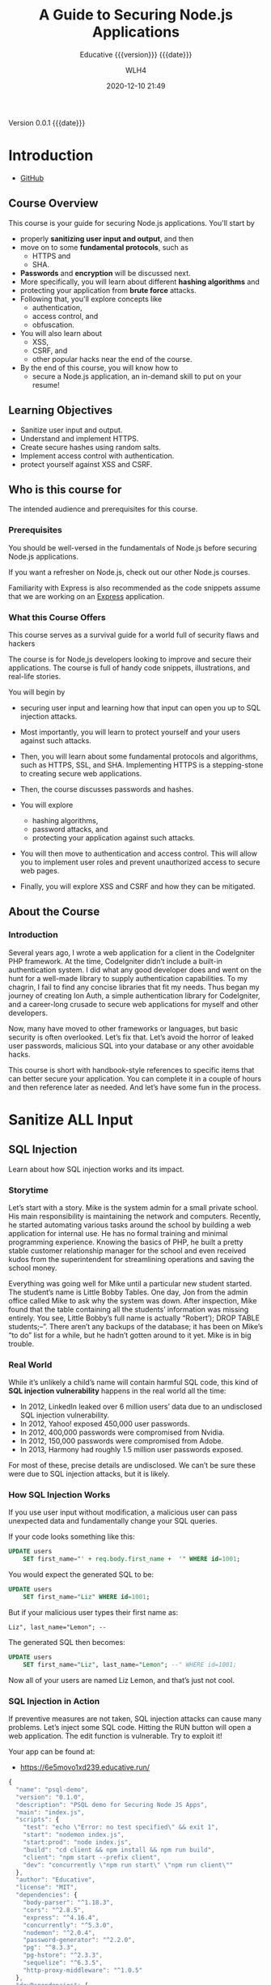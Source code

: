 # -*- mode:org; -*-

#+title:A Guide to Securing Node.js Applications
#+subtitle:Educative {{{version}}} {{{date}}}
#+author:WLH4
#+date:2020-12-10 21:49
#+macro:version Version 0.0.1
#+macro:upload-date (eval (current-time-string))
#+bucket:pinecone-forest.com

{{{version}}} {{{date}}}

#+texinfo:@insertcopying


* Introduction
:PROPERTIES:
:unnumbered: t
:created_by: Ben Edmunds
:level:    intermediate
:lessons:  36
:quizzes:  7
:playgrounds: 20
:code_snippets: 53
:illustrations: 39
:END:
- [[https://github.com/benedmunds/Building-Secure-Node-Apps-Examples][GitHub]]

** Course Overview
This course  is your guide for  securing Node.js applications. You'll  start by
- properly *sanitizing user input and output*, and then
- move on to some *fundamental protocols*, such  as
  - HTTPS and
  - SHA.
- *Passwords* and *encryption* will  be discussed next.
- More specifically, you will learn about different *hashing algorithms* and
- protecting your application from *brute force* attacks.
- Following that,  you'll explore  concepts like
  - authentication,
  - access control, and
  - obfuscation.
- You  will also learn about
  - XSS,
  - CSRF,  and
  - other popular hacks near the end of the course.
- By the end of  this course, you will know how to
  - secure a Node.js application, an in-demand skill to put on your resume!

** Learning Objectives
- Sanitize user input and output.
- Understand and implement HTTPS.
- Create secure hashes using random salts.
- Implement access control with authentication.
- protect yourself against XSS and CSRF.

** Who is this course for
The intended audience and prerequisites for this course.

*** Prerequisites
You  should be  well-versed  in  the fundamentals  of  Node.js before  securing
Node.js applications.

If  you want  a refresher  on  Node.js, check  out our  other Node.js  courses.

Familiarity with Express  is also recommended as the code  snippets assume that
we are working on an [[https://expressjs.com][Express]] application.

*** What this Course Offers
This course serves as  a survival guide for a world full  of security flaws and
hackers

The  course is  for  Node,js developers  looking to  improve  and secure  their
applications. The  course is  full of handy  code snippets,  illustrations, and
real-life stories.

You will begin by
- securing  user input  and learning  how that  input can  open you  up to  SQL
  injection attacks.
- Most importantly, you  will learn to protect yourself and  your users against
  such attacks.
- Then, you will learn about some fundamental protocols and algorithms, such as
  HTTPS,  SSL, and  SHA. Implementing  HTTPS  is a  stepping-stone to  creating
  secure web applications.

- Then,  the course  discusses passwords  and  hashes.

- You  will explore
  - hashing algorithms,
  - password attacks,  and
  - protecting your  application against  such attacks.
- You will then move to authentication  and access control. This will allow you
  to implement user roles and prevent unauthorized access to secure web pages.
- Finally, you will explore XSS and CSRF and how they can be mitigated.

** About the Course
*** Introduction
Several years ago,  I wrote a web  application for a client  in the CodeIgniter
PHP   framework.  At   the  time,   CodeIgniter  didn’t   include  a   built-in
authentication system. I did what any good  developer does and went on the hunt
for a well-made library to supply authentication capabilities. To my chagrin, I
fail to find any concise libraries that  fit my needs. Thus began my journey of
creating  Ion Auth,  a simple  authentication  library for  CodeIgniter, and  a
career-long crusade to secure web applications for myself and other developers.

Now, many  have moved to other  frameworks or languages, but  basic security is
often  overlooked. Let’s  fix  that.  Let’s avoid  the  horror  of leaked  user
passwords, malicious SQL into your database or any other avoidable hacks.

This course is short with handbook-style  references to specific items that can
better secure your  application. You can complete  it in a couple  of hours and
then reference later as needed. And let’s have some fun in the process.

* Sanitize ALL Input

** SQL Injection
Learn about how SQL injection works and its impact.

*** Storytime
Let’s start with a story. Mike is  the system admin for a small private school.
His main responsibility is maintaining  the network and computers. Recently, he
started  automating  various  tasks  around   the  school  by  building  a  web
application for internal use. He has no formal training and minimal programming
experience.  Knowing the  basics  of PHP,  he built  a  pretty stable  customer
relationship  manager  for  the  school   and  even  received  kudos  from  the
superintendent for streamlining operations and saving the school money.

Everything was going well for Mike  until a particular new student started. The
student’s  name is  Little Bobby  Tables. One  day, Jon  from the  admin office
called Mike to ask  why the system was down. After  inspection, Mike found that
the table  containing all the  students’ information was missing  entirely. You
see, Little  Bobby’s full name  is actually “Robert’); DROP  TABLE students;–”.
There aren’t any  backups of the database;  it has been on Mike’s  “to do” list
for a while, but he hadn’t gotten around to it yet. Mike is in big trouble.

*** Real World

#+cindex:SQL injection vulnerability
While it’s unlikely a child’s name will  contain harmful SQL code, this kind of
*SQL injection vulnerability* happens in the real world all the time:

- In 2012, LinkedIn leaked over 6 million users’ data due to an undisclosed SQL
  injection vulnerability.
- In 2012, Yahoo! exposed 450,000 user passwords.
- In 2012, 400,000 passwords were compromised from Nvidia.
- In 2012, 150,000 passwords were compromised from Adobe.
- In 2013, Harmony had roughly 1.5 million user passwords exposed.

For most of these, precise details are undisclosed. We can’t be sure these were
due to SQL injection attacks, but it is likely.

*** How SQL Injection Works
If  you  use  user  input  without modification,  a  malicious  user  can  pass
unexpected data and fundamentally change your SQL queries.

If your code looks something like this:

#+begin_src sql
  UPDATE users
      SET first_name="' + req.body.first_name +  '" WHERE id=1001;
#+end_src

You would expect the generated SQL to be:

#+begin_src sql
  UPDATE users 
      SET first_name="Liz" WHERE id=1001;
#+end_src

But if your malicious user types their first name as:

: Liz", last_name="Lemon"; --

The generated SQL then becomes:

#+begin_src sql
  UPDATE users
      SET first_name="Liz", last_name="Lemon"; --" WHERE id=1001;
#+end_src

Now all of your users are named Liz Lemon, and that’s just not cool.

*** SQL Injection in Action
If preventive  measures are  not taken,  SQL injection  attacks can  cause many
problems. Let’s inject  some SQL code. Hitting  the RUN button will  open a web
application. The edit function is vulnerable. Try to exploit it!

Your app can be found at:
- https://6e5movo1xd239.educative.run/

#+name:sql-injection-package.json
#+begin_src js
  {
    "name": "psql-demo",
    "version": "0.1.0",
    "description": "PSQL demo for Securing Node JS Apps",
    "main": "index.js",
    "scripts": {
      "test": "echo \"Error: no test specified\" && exit 1",
      "start": "nodemon index.js",
      "start:prod": "node index.js",
      "build": "cd client && npm install && npm run build",
      "client": "npm start --prefix client",
      "dev": "concurrently \"npm run start\" \"npm run client\""
    },
    "author": "Educative",
    "license": "MIT",
    "dependencies": {
      "body-parser": "^1.18.3",
      "cors": "^2.8.5",
      "express": "^4.16.4",
      "concurrently": "^5.3.0",
      "nodemon": "^2.0.4",
      "password-generator": "^2.2.0",
      "pg": "^8.3.3",
      "pg-hstore": "^2.3.3",
      "sequelize": "^6.3.5",
      "http-proxy-middleware": "^1.0.5"
    },
    "devDependencies": {
      "prettier": "^1.18.2"
    }
  }
#+end_src

#+name:sql-injection-index.js
#+begin_src js
  const express = require("express");
  const bodyParser = require("body-parser");
  const cors = require("cors");

  const app = express();

  const routeStudents = require("./src/routes/students");

  app.use(bodyParser.urlencoded({ extended: false }));
  app.use(bodyParser.json());
  app.use(cors());

  app.get("/", (req, res) => {
    res.send("Backend for queries app is working!");
  });

  app.use("/api/students", routeStudents, (req, res) => res.sendStatus(401));

  const port = 3000;
  app.listen(port);

  console.log(`listening on ${port}`);

#+end_src

**** client

#+name:sql-injection-client-package.json
#+begin_src js
  {
    "name": "psql-demo",
    "version": "0.1.0",
    "private": true,
    "dependencies": {
      "@material-ui/core": "^4.11.0",
      "@material-ui/icons": "^4.9.1",
      "material-table": "^1.69.1",
      "react": "^16.7.0",
      "react-dom": "^16.7.0",
      "react-scripts": "2.1.2"
    },
    "scripts": {
      "start": "PORT=15000 react-scripts start",
      "build": "react-scripts build",
      "test": "react-scripts test",
      "eject": "react-scripts eject"
    },
    "eslintConfig": {
      "extends": "react-app"
    },
    "browserslist": [
      ">0.2%",
      "not dead",
      "not ie <= 11",
      "not op_mini all"
    ]
  }
#+end_src

***** public
- favicon,ico

#+name:sql-injection-client-public-index.html
#+begin_src html
  <!DOCTYPE html>
  <html lang="en">
    <head>
      <meta charset="utf-8" />
      <link rel="shortcut icon" href="%PUBLIC_URL%/favicon.ico" />
      <meta
	name="viewport"
	content="width=device-width, initial-scale=1, shrink-to-fit=no"
      />
      <meta name="theme-color" content="#000000" />
      <!--
	manifest.json provides metadata used when your web app is added to the
	homescreen on Android. See https://developers.google.com/web/fundamentals/web-app-manifest/
      -->
      <link rel="manifest" href="%PUBLIC_URL%/manifest.json" />
      <!--
	Notice the use of %PUBLIC_URL% in the tags above.
	It will be replaced with the URL of the `public` folder during the build.
	Only files inside the `public` folder can be referenced from the HTML.

	Unlike "/favicon.ico" or "favicon.ico", "%PUBLIC_URL%/favicon.ico" will
	work correctly both with client-side routing and a non-root public URL.
	Learn how to configure a non-root public URL by running `npm run build`.
      -->
      <title>simple-mern</title>
    </head>
    <body>
      <noscript>You need to enable JavaScript to run this app.</noscript>
      <div id="root"></div>
      <!--
	This HTML file is a template.
	If you open it directly in the browser, you will see an empty page.

	You can add webfonts, meta tags, or analytics to this file.
	The build step will place the bundled scripts into the <body> tag.

	To begin the development, run `npm start` or `yarn start`.
	To create a production bundle, use `npm run build` or `yarn build`.
      -->
    </body>
  </html>
#+end_src

#+name:sql-injection-client-public-manifest.json
#+begin_src js
  {
    "short_name": "simple-mern",
    "name": "simple-mern",
    "icons": [
      {
	"src": "favicon.ico",
	"sizes": "64x64 32x32 24x24 16x16",
	"type": "image/x-icon"
      }
    ],
    "start_url": ".",
    "display": "standalone",
    "theme_color": "#000000",
    "background_color": "#ffffff"
  }
#+end_src

***** src

#+name:sql-injection-client-App.css
#+begin_src css
  .App {
    max-width: 600px;
    margin: auto;
    margin-top: 2em;
    padding: 1em;
    background: white;
    border: 1px solid #ddd;
    border-radius: 8px;
    box-shadow: 0 4px 8px 0px rgba(0, 0, 0, 0.1);
  }

  h1 {
    font-weight: normal;
    margin: 0;
    padding-bottom: 8px;
  }

  .tasks {
    list-style: none;
    padding: 0;
  }

  .done {
    text-decoration: line-through;
    opacity: 0.5;
  }

  label {
    vertical-align: top;
  }

  .delete-button {
    padding-top: 4px;
    margin-left: 8px;
    cursor: pointer;
    opacity: 0.3;
    visibility: hidden;
  }

  li:hover .delete-button {
    visibility: visible;
  }

  .delete-button:hover {
    opacity: 0.6;
  }

  table {
    font-family: arial, sans-serif;
    border-collapse: collapse;
    width: 100%;
    padding: 8px;
  }

  td,
  th {
    border: 1px solid #dddddd;
    text-align: center;
    padding: 8px;
  }

  tr:nth-child(even) {
    background-color: #dddddd;
  }
#+end_src

#+name:sql-injectin-client-App.js
#+begin_src js
  import React, { Component } from "react";
  import { TextField } from "@material-ui/core";
  import Button from "@material-ui/core/Button";
  import "./App.css";

  import StudentList from "./components/StudentList";

  class App extends Component {
    state = {
      new_first_name: "",
      new_last_name: "",
      new_id: "",
    };

    handleChange = (event) => {
      this.setState({ [event.target.name]: event.target.value });
    };

    clickAddStudent = (event) => {
      event.preventDefault();

      const first_name = this.state.new_first_name;
      const last_name = this.state.new_last_name;
      const id = this.state.new_id;
      const url = window.location.href.slice(0, -1);

      fetch(url + ":3000/api/students/add", {
	method: "post",
	headers: { "Content-Type": "application/json" },
	body: JSON.stringify({ first_name, last_name, id }),
      }).then(() => {
	this.setState({ newStudentTitle: "" });
	this.refs.studentList.getStudents();
      });
    };

    render() {
      return (
	<React.Fragment>
	  <div className="App">
	    <StudentList ref="studentList" />
	    <form onSubmit={this.clickAddStudent}>
	      <TextField
		variant="outlined"
		margin="normal"
		required
		fullWidth
		id="new_first_name"
		label="First Name"
		name="new_first_name"
		autoComplete="first_name"
		autoFocus
		onChange={this.handleChange}
	      />
	      <TextField
		variant="outlined"
		margin="normal"
		required
		fullWidth
		id="new_last_name"
		label="Last Name"
		name="new_last_name"
		autoComplete="last_name"
		onChange={this.handleChange}
	      />
	      <TextField
		variant="outlined"
		margin="normal"
		required
		fullWidth
		id="new_id"
		label="ID"
		name="new_id"
		autoComplete="id"
		onChange={this.handleChange}
	      />
	      <Button type="submit" fullWidth variant="contained" color="primary">
		Add
	      </Button>
	    </form>
	  </div>
	</React.Fragment>
      );
    }
  }

  export default App;
#+end_src

#+name:sql-injection-client-index.css
#+begin_src css
  body {
    margin: 0;
    padding: 0;
    font-family: -apple-system, BlinkMacSystemFont, "Segoe UI", "Roboto", "Oxygen",
      "Ubuntu", "Cantarell", "Fira Sans", "Droid Sans", "Helvetica Neue",
      sans-serif;
    -webkit-font-smoothing: antialiased;
    -moz-osx-font-smoothing: grayscale;
    font-size: 16px;
  }

  code {
    font-family: source-code-pro, Menlo, Monaco, Consolas, "Courier New",
      monospace;
  }
#+end_src

#+name:sql-injection-client-index.js
#+begin_src js
  import React from 'react';
  import ReactDOM from 'react-dom';
  import './index.css';
  import App from './App';

  ReactDOM.render(<App />, document.getElementById('root'));
#+end_src

****** components

#+name:sql-injection-client-components-StudentList.js
#+begin_src js
  import React, { Component, forwardRef } from "react";
  import { Container } from "@material-ui/core/";
  import MaterialTable from "material-table";
  import {
    AddBox,
    ArrowUpward,
    Check,
    ChevronLeft,
    ChevronRight,
    Clear,
    DeleteOutline,
    Edit,
    FilterList,
    FirstPage,
    LastPage,
    Print,
    Remove,
    SaveAlt,
    Search,
    ViewColumn,
  } from "@material-ui/icons/";

  export default class StudentList extends Component {
    state = {
      columns: [
	{ title: "First Name", field: "first_name" },
	{ title: "Last Name", field: "last_name" },
	{ title: "ID", field: "id", type: "numeric" },
      ],
      data: [],
      loaded: false,
    };

    componentDidMount() {
      this.getStudents();
    }

    getStudents = () => {
      const url = window.location.href.slice(0, -1);
      fetch(url + ":3000/api/students")
	.then((res) => res.json())
	.then((students) => {
	  if (students.name === "SequelizeDatabaseError") {
	    console.log("Empty!");
	  } else {
	    this.setState({
	      data: [...students],
	    });
	  }
	});
    };

    clickUpdateStudent = (old, student) => {
      const url = window.location.href.slice(0, -1);
      var { first_name, last_name, id } = student;
      fetch(url + `:3000/api/students/update/${old.id}`, {
	method: "post",
	headers: { "Content-Type": "application/json" },
	body: JSON.stringify({ first_name, last_name, id }),
      }).then((res) => res.json());
    };

    clickDeleteStudent = (studentId) => {
      const url = window.location.href.slice(0, -1);
      fetch(url + `:3000/api/students/delete/${studentId}`, {
	method: "delete",
      })
	.then((res) => res.json())
	.catch((err) => console.log(err));
    };

    render() {
      const tableIcons = {
	Add: forwardRef((props, ref) => <AddBox {...props} ref={ref} />),
	Check: forwardRef((props, ref) => <Check {...props} ref={ref} />),
	Clear: forwardRef((props, ref) => <Clear {...props} ref={ref} />),
	Delete: forwardRef((props, ref) => (
	  <DeleteOutline {...props} ref={ref} />
	)),
	Edit: forwardRef((props, ref) => <Edit {...props} ref={ref} />),
	Export: forwardRef((props, ref) => <SaveAlt {...props} ref={ref} />),
	Filter: forwardRef((props, ref) => <FilterList {...props} ref={ref} />),
	FirstPage: forwardRef((props, ref) => <FirstPage {...props} ref={ref} />),
	LastPage: forwardRef((props, ref) => <LastPage {...props} ref={ref} />),
	NextPage: forwardRef((props, ref) => (
	  <ChevronRight {...props} ref={ref} />
	)),
	PreviousPage: forwardRef((props, ref) => (
	  <ChevronLeft {...props} ref={ref} />
	)),
	Print: forwardRef((props, ref) => <Print {...props} ref={ref} />),
	ResetSearch: forwardRef((props, ref) => <Clear {...props} ref={ref} />),
	Search: forwardRef((props, ref) => <Search {...props} ref={ref} />),
	SortArrow: forwardRef((props, ref) => (
	  <ArrowUpward {...props} ref={ref} />
	)),
	ThirdStateCheck: forwardRef((props, ref) => (
	  <Remove {...props} ref={ref} />
	)),
	ViewColumn: forwardRef((props, ref) => (
	  <ViewColumn {...props} ref={ref} />
	)),
      };
      return (
	<Container maxWidth="xl" disableGutters={true}>
	  <React.Fragment>
	    <MaterialTable
	      title="Records table"
	      columns={this.state.columns}
	      data={this.state.data}
	      editable={{
		onRowUpdate: (newData, oldData) =>
		  new Promise((resolve, reject) => {
		    setTimeout(() => {
		      let data = [...this.state.data];
		      const index = data.indexOf(oldData);
		      data[index] = newData;
		      this.clickUpdateStudent(oldData, newData);
		      this.setState({
			data: data,
		      });
		      resolve();
		    }, 1000);
		  }),
		onRowDelete: (oldData) =>
		  new Promise((resolve, reject) => {
		    setTimeout(() => {
		      {
			let data = this.state.data;
			const index = data.indexOf(oldData);
			const del_id = data[index].id;
			this.clickDeleteStudent(del_id);
			this.setState({
			  data: data.filter((student) => student.id !== del_id),
			});
			this.getStudents();
		      }
		      resolve();
		    }, 1000);
		  }),
	      }}
	      icons={tableIcons}
	      options={{
		rowStyle: {
		  backgroundColor: "#FFFFFF",
		},
		headerStyle: {
		  backgroundColor: "#EEE",
		  fontWeight: "bold",
		  fontSize: 16,
		},
	      }}
	    />
	  </React.Fragment>
	</Container>
      );
    }
  }
#+end_src

**** src

#+name:sql-injection-src-db.js
#+begin_src js
  const Sequelize = require("sequelize");

  const sequelize = new Sequelize(
    "postgres://docker:docker@127.0.0.1:5432/postgres"
  );

  sequelize
    .authenticate()
    .then(() => {
      console.log("Connection has been established successfully.");
    })
    .catch((err) => {
      console.error("Unable to connect to the database:", err);
    });

  module.exports = sequelize;
#+end_src

***** models

#+name:sql-injection-src-models-student.js
#+begin_src js
  const sequelize = require("../db");
  const Sequelize = require("sequelize");

  const Student = sequelize.define(
    "student",
    {
      first_name: {
	type: Sequelize.STRING,
	allowNull: false,
      },
      last_name: {
	type: Sequelize.STRING,
	allowNull: false,
      },
      id: {
	type: Sequelize.INTEGER,
	allowNull: false,
	primaryKey: true,
      },
    },
    {
      timestamps: false,
    }
  );

  module.exports = Student;
#+end_src

***** routes

#+name:sql-injection-src-routes-students.js
#+begin_src js
  const express = require("express");
  const Student = require("../models/student");
  const router = express.Router();
  var pg = require("pg");

  const client = new pg.Client({
    user: "docker",
    database: "postgres",
    password: "docker",
    port: 5432,
  });
  client.connect();

  router.get("/", async (req, res) => {
    try {
      const users = await Student.findAll({});
      res.json(users);
    } catch (error) {
      res.status(500).json(error);
    }
  });

  router.post("/add", (req, res) => {
    var whitelist = ["first_name", "last_name", "id"];
    var data = {};

    for (var property in req.body) {
      if (
	req.body.hasOwnProperty(property) &&
	whitelist.indexOf(property) !== -1
      ) {
	data[property] = req.body[property];
      }
    }
    const newStudent = new Student(data);

    newStudent
      .save()
      .then((student) => res.json(student))
      .catch((err) => res.status(500).json(err));
  });

  router.delete("/delete/:id", async (req, res) => {
    const idToDel = req.params.id;
    console.log(req.params.id);
    try {
      const success = await Student.destroy({ where: { id: idToDel } });
    } catch {
      (err) => res.json(500, err);
    }
    const users = await Student.findAll({});
    res.json(users);
  });

  router.post("/update/:id", (req, res) => {
    console.log(
      "UPDATE students SET first_name= '" +
	req.body.first_name +
	"', last_name='" +
	req.body.last_name +
	"', id='" +
	req.body.id +
	"' WHERE id='" +
	req.params.id +
	"';"
    );
    client.query(
      "UPDATE students SET first_name= '" +
	req.body.first_name +
	"', last_name='" +
	req.body.last_name +
	"', id='" +
	req.body.id +
	"' WHERE id='" +
	req.params.id +
	"';",
      (err, result) => {
	console.log("Updated");
	if (err) {
	  console.log(err);
	}
      }
    );
  });

  module.exports = router;
#+end_src

* HTTPS

* Password Encryption and Storage

* Authentication--Access Control--Safe File Handling

* Safe Defaults--Cross-Site Scripting

* Build Tools
:PROPERTIES:
:appendix: t
:custom_id: build-tools
:END:
** Makefile					:dependencies:env_vars:perl:
:PROPERTIES:
:appendix: t
:dependency1: make
:dependency2.0: AWS User account at https://aws.amazon.com
:dependency2.1: AWS cli v2 in PATH https://docs.aws.amazon.com/cli/index.html
:dependency2.2: See how to Install AWS CLI v2 at https://docs.aws.amazon.com/cli/latest/userguide/install-cliv2-mac.html
:dependency2.3: aws credentials: access token and secret access token stored in ~/.aws/credentials
:dependency2.4: AWS S3 buckets set up for serving a static web page
:dependency3: GitHub Account with personal access token stored in GITHUB_TOKEN
:dependency4: texinfo @6.7._
:dependency5: Emacs, Org-mode, Babel language 'shell' enabled
:env_var1: SYNC_ORG_TEMPLATE: holds the full path to this Template.org file
:env_var2: GITHUB_TOKEN: holds the GitHub personal access token
:env_var3: EDITOR: must hold a reference to a working emacsclient server
:env_var4: COLORS
:END:

#+pindex:Makefile
#+name:Makefile
#+header: :tangle Makefile
#+begin_src makefile

  ###############################################################################
  ### USER-DEPENDENT VARIABLES
  ### USE ENVIRONMENT VARIABLES WHENEVER POSSIBLE

  # NOTE: All environment variables need to be exported PRIOR to starting the
  # Emacs server as EDITOR in your shell startup files; otherwise, they will not
  # be available to Emacs.
  # When I moved from using Bash to Zsh, I inadvertently changed the order of
  # import, and started the Emacs server before importing, and caused a horrible
  # bug which caused the program to work on one computer but fail on another.

  # The absolute path to this Template file
  TEMPLATE := $(SYNC_ORG_TEMPLATE)


  ### TOOLS & RESOURCES
  # tools is a directory holding tangled scripts, such as cmprpl
  # resources is a directory holding static resources for the project
  # images is a directory holding jpg and png image files
  RESOURCES := resources
  TOOLS	    := $(RESOURCES)/tools
  IMAGES    := $(RESOURCES)/images
  CMPRPL    := $(TOOLS)/cmprpl

  # Use emacsclient as $EDITOR; make sure it is set in a shell startup file and
  # the server has been started.
  EMACS	  := $(EMACS)
  EDITOR  := $(EDITOR)

  # User’s personal GitHub token for authentication to GitHub
  # DO NOT HARD-CODE THIS VALUE
  GITHUB_TOKEN := $(GITHUB_TOKEN)

  # The AWS Command Line Interface (AWS CLI) is an open source tool
  # that enables you to interact with AWS services using commands in
  # your command-line shell.  It must be present on your system.  Run the 'make'
  # command 'install-aws-cli' to install it if you do not have it.  Be sure to
  # run 'aws configure' after installing it.  This will place your AWS
  # credentials into ~/.aws/credentials.
  AWS := aws
  S3  := $(AWS) s3
  CFD := $(AWS) cloudfront

  ### END OF USER-DEPENDENT VARIABLES
  ###############################################################################
  ### MAKE-GENERATED VARIABLES

  ### PROJ AND ORG
  # ORG is the name of this Org file with extension .org
  # PROJ is the project name---the Org file name without extension.

  ### NOTE: there can be only one Org file in the project directory;
  # so far this has not been a problem, but it might be.

  PWD  := $(shell pwd)
  ORG  := $(shell ls *.org)
  PROJ := $(basename $(ORG))

  ### NOTE: S is needed only for the Template file because of the way it is nested
  # one level deep in the Templates GitHub repo, which uses the plural form
  # of Templates, whereas this file uses the singular form, Template.  So when
  # the homepage link is updated, the curl command must be told to use the plural
  # form.	 This is obviously a hack only for my own use and can be removed once
  # I clean up this anomaly.

  ifeq ($(PROJ),$(basename $(notdir $(TEMPLATE))))
  S := s
  endif

  # The AWS S3 bucket to use to store the html source file; it is found at the
  # key #+bucket towards the beginning of the file and should include the appropriate
  # suffix (.com, .net, .org, etc)
  BUCKET       := $(shell $(EDITOR) --eval \
		 '(with-current-buffer (find-file-noselect "$(ORG)") \
		    (save-excursion \
		      (goto-char (point-min)) \
		      (re-search-forward "^\#[+]bucket:\\(.*\\)$$" nil t) \
		      (match-string-no-properties 1)))')
  S3_BUCKET    := s3://$(BUCKET)

  # Buckets set up to serve static web sites from S3 can use either http
  # or https protocols; some  http protocols will automatically redirect
  # to https;  however, some only use  http. I would like  to accomodate
  # both, and  so this code  finds the url's  that are in  my Cloudfront
  # account, which presumably will serve https.  If the url is not here,
  # then this must be set up to serve http instead.
  HTTP_S := $(shell $(CFD) list-distributions | perl -MJSON::PP -e \
	  '$$/=""; \
	   my @urls = (); \
	   my $$json=JSON::PP->new->decode(<STDIN>); \
	   for my $$item ( @{$$json->{"DistributionList"}{"Items"}} ) { \
		  push @urls, @{$$item->{"Aliases"}{"Items"}}; \
	   } \
	  my $$found = grep { /'$(BUCKET)'/ } @urls; \
	  print "http", ($$found ? "s" : "");')

  HTTPS_BUCKET := https://$(BUCKET)

  ### DIR, SRC
  # DIR is the .info name found at '#+texinfo_filename:<DIR>.info' (at
  # the bottom of this file in the export configuration settings)
  # without its extension, used as the INFO filename and the name of the
  # HTML export directory; this code uses the lowercased PROJ name if
  # there is no '#+texinfo_filename'.
  # SRC is HTML directory based upon the DIR name

  #DIR := $(shell $(EDITOR) --eval \
  #	'(with-current-buffer (find-file-noselect "$(ORG)") \
  #		(save-excursion \
  #		(goto-char (point-min)) \
  #		(re-search-forward "^\#[+]\\(?:texinfo_filename\\|TEXINFO_FILENAME\\):\\(.*\\).info$$" nil t) \
  #		(match-string-no-properties 1)))')

  DIR := $(shell sed -E -n "/^\#\+texinfo_filename/s/^.*:(.*)\.info$$/\1/p" $(ORG))
  ifeq ($(DIR),$(EMPTY))
	  DIR := $(shell echo $(PROJ) | tr "[:upper:]" "[:lower:]")
  endif

  SRC := $(DIR)/

  ### VERS: v1.2.34/
  # VERS is the version number of this Org document.
  # When sync is run after the version number has been updated, then VERS
  # picks up the newly-changed value.  VERS used to be staticly imbedded
  # when the Makefile was tangled, but it needs to be dynamic for
  # development.

  # QUERY: should this number be formatted like this, or should it be just the numbers?
  # The reason it includes them is the S3PROJ obtains the name from the S3 bucket, and
  # it includes them.  But it only includes them because I have made it so.  Not a good
  # reason just by itself.  The ending slash is not actually a part of the version, but
  # comes from the way the 'aws2 ls' command returns its values.	So VERS should probably
  # not include the trailing slash, although it doesn’t hurt anything.

  VERS := v$(shell $(EDITOR) --eval \
	  '(with-current-buffer (find-file-noselect "$(ORG)") \
		  (save-excursion \
		    (goto-char (point-min)) \
		    (re-search-forward "^\#[+]\\(?:macro\\|MACRO\\):version Version \\(\\(?:[[:digit:]]+[.]?\\)\\{3\\}\\)") \
		    (match-string-no-properties 1)))')/

  ### AWS
  # PROJ_LIST contains the list of projects currently uploaded to
  # the S3 bucket; each item contains the name of the project and its
  # current version.

  # Created function using elisp instead of the shell.
  # This variable contains an elisp list of strings of the form '("proj1-v1.2.3/" "proj2-v4.5.6/" ...)'
  # However, when it prints to the shell, the quotes are lost.
  # Need to make sure elisp's variable 'exec-path contains the proper $PATH instead of adding to 'exec-path.

  PROJ_LIST := $(shell $(EDITOR) --eval \
	  "(progn \
		  (require (quote seq)) (add-to-list (quote exec-path) (quote \"/usr/local/bin\")) \
		  (seq-map (lambda (s) (replace-regexp-in-string \"^\s+PRE \" \"\" s)) \
			  (seq-filter (lambda (s) (string-match-p (regexp-quote \" PRE \") s)) \
			  (process-lines \"$(AWS)\" \"s3\" \"ls\" \"$(S3_BUCKET)\"))))")

  ### S3PROJ
  # The name of the current project as obtained from S3: 'proj-v1.2.34/'
  # If there is no current project in the S3 bucket, then assign a value equal to
  # the Org project and version instead.  It is set to the project if found, and
  # NO if not found, then updated in the ifeq block below.
  S3PROJ := $(shell $(EDITOR) --eval \
		  '(let ((proj (seq-find (lambda (s) (string-match-p "$(DIR)" s)) (quote $(PROJ_LIST))))) \
		     (or proj (quote NO)))')

  ### PROJINS3
  # is used by make sync; this allows the index.html file to be generated the first
  # time the project is synced.  It is set to NO if this project is not currently in an
  # S3 bucket, and it is set to YES if it is.
  PROJINS3 :=

  ### S3VERS
  # The version of this project currently installed in the S3 bucket: 'v1.2.34/'
  # If there is no current version in the S3 bucket, then assign the version from
  # this Org file instead.
  S3VERS   :=

  # Update S3PROJ, S3VERS, and PROJINS3
  ifeq ($(S3PROJ), NO)
	  S3PROJ := $(DIR)-$(VERS)
	  S3VERS := $(VERS)
	  PROJINS3 := NO
  else
	  S3VERS := $(subst $(DIR)-,,$(S3PROJ))
	  PROJINS3 := YES
  endif

  ### GITHUB
  # USER is the current user's GitHub login name.

  # The user name used to be statically embedded into the Makefile
  # during tangle, but in an effort to make the Makefile dynamically
  # indepedent, dynamic code has replaced the static code.  The code
  # that placed the static name in the Makefile was a 'node' script that
  # ran in a separate Org process during tangle.	An unfortunate fact of
  # 'make' is that 'make' strips the quote marks from the string
  # obtained from the 'curl' command when the 'make shell' command
  # returns the string.	 This makes the string malformed JSON and
  # unparsable by most JSON parsers, including 'node’.	However,
  # 'perl'’s core module JSON::PP (but not JSON::XS) has facilities to
  # parse very malformed JSON strings.	Therefore, this dynamic code
  # uses 'perl' and the core module JSON::PP to parse the 'curl' string
  # into a 'perl' JSON object which can return the login name.	This
  # code should work with any version of 'perl' without having to
  # install any modules.

  USER	:= $(shell \
	    curl -sH "Authorization: token $(GITHUB_TOKEN)" https://api.github.com/user \
	    | \
	    perl -MJSON::PP -e \
		'$$/ = ""; \
		 my $$json = JSON::PP->new->loose->allow_barekey->decode(<STDIN>); \
		 print $$json->{login};' \
	    )
  SAVE		:= resources

  ### TEXINFO
  TEXI		:= $(PROJ).texi
  INFO		:= $(DIR).info
  INFOTN	:= $(shell $(EDITOR) --eval "(file-truename \"$(INFO)\")")
  PDF		:= $(PROJ).pdf
  INDEX		:= index.html
  HTML		:= $(DIR)/$(INDEX)
  DIR_OLD	:= $(DIR)-old

  ### AWS S3
  DST_OLD	:= $(S3_BUCKET)/$(S3PROJ)
  DST_NEW	:= $(S3_BUCKET)/$(DIR)-$(VERS)
  EXCL_INCL	:= --exclude "*" --include "*.html"
  INCL_IMAGES	:= --exclude "*" --include "*.jpg" --include "*.png"
  GRANTS	:= --grants read=uri=http://acs.amazonaws.com/groups/global/AllUsers
  S3SYNC	:= $(S3) sync --delete $(EXCL_INCL) $(SRC) $(DST_OLD) $(GRANTS)
  S3MOVE	:= $(S3) mv --recursive $(DST_OLD) $(DST_NEW) $(GRANTS)
  S3COPY	:= $(S3) cp $(INDEX) $(S3_BUCKET) $(GRANTS)
  S3REMOVE	:= $(S3) rm $(S3_BUCKET)/$(S3PROJ) --recursive
  S3IMAGESYNC	:= $(S3) sync $(INCL_IMAGES) $(IMAGES) $(S3_BUCKET)/$(IMAGES) $(GRANTS)

  ###############################################################################

  default: check texi info html pdf

  PHONY: default all check values boot \
	    texi info html pdf \
	    open-org open-texi open-html open-pdf \
	    clean dist-clean wiped-clean \
	    help sync update delete-proj \
	    install-aws-cli \
	    index-html upload-index-html

  values: check
	    @printf "$${BLUE}Values...$${CLEAR}\n"
	    @echo TEMPLATE:	$(TEMPLATE)
	    @echo EDITOR:	$(EDITOR)
	    @echo USER:		$(USER)
	    @echo PWD:		$(PWD)
	    @echo ORG:		$(ORG)
	    @echo TEXI:		$(TEXI)
	    @echo INFO:		$(INFO)
	    @ECHO INFOTN:	$(INFOTN)
	    @echo BUCKET:	$(BUCKET)
	    @echo PROJ:		$(PROJ) $S
	    @echo S3_BUCKET:	$(S3_BUCKET)
	    @echo HTTP_S:	$(HTTP_S)
	    @echo HTTPS_BUCKET:	$(HTTPS_BUCKET)
	    @echo VERS:		$(VERS)
	    @echo S3PROJ:	$(S3PROJ)
	    @echo S3VERS:	$(S3VERS)
	    @echo DIR:		$(DIR)
	    @echo DIR_OLD:	$(DIR_OLD)
	    @echo SRC:		$(SRC)
	    @echo DST_OLD:	$(DST_OLD)
	    @echo DST_NEW:	$(DST_NEW)
	    @echo PROJ_LIST:	"$(PROJ_LIST)"
	    @echo PROJINS3:	$(PROJINS3)

  check:
	    @printf "$${BLUE}Checking dependencies...$${CLEAR}\n"

	    @[[ -z $(BUCKET) ]] && \
	       { printf "$${RED}$(BUCKET) $${CYAN}must be set.$${CLEAR}\n"; exit 1; } || \
	       printf "$${CYAN}BUCKET: $${GREEN}$(BUCKET)$${CLEAR}\n";

	    @[[ -z $${GITHUB_TOKEN} ]] && \
	       { printf "$${RED}GITHUB_TOKEN $${CYAN}must be set.$${CLEAR}\n"; exit 1; } || \
	       printf "$${CYAN}GITHUB_TOKEN: $${GREEN}SET$${CLEAR}\n";

	    @[[ (-d ~/.aws) && (-f ~/.aws/credentials) && (-f ~/.aws/config) ]] && \
	       printf "$${CYAN}AWS credentials and config: $${GREEN}SET$${CLEAR}\n" || \
	       { printf "$${RED}~/.aws 'credentials' and 'config' must be set.$${CLEAR}\n"; exit 1; }

	    @[[ "$(shell $(EDITOR) --eval '(member (quote texinfo) org-export-backends)')" = "(texinfo)" ]] && \
		  printf "$${CYAN}Texinfo backend: $${GREEN}INSTALLED.$${CLEAR}\n" || \
		  { printf "$${YELLOW}Texinfo backend:$${CLEAR} $${RED}NOT INSTALLED; it must be installed.$${CLEAR}\n"; exit 1; }

	    @[[ $(shell $(EDITOR) --eval '(symbol-value org-confirm-babel-evaluate)') == "t" ]] && \
		  { printf "$${YELLOW}org-confirm-babel-evaluate:$${CLEAR} $${RED}T; set to NIL.$${CLEAR}\n"; exit 1; } || \
		  printf "$${CYAN}org-confirm-babel-evaluate: $${GREEN}OFF.$${CLEAR}\n\n"

  open-org: $(ORG)
	    @$(EDITOR) -n $(ORG)
  $(ORG):
	    @echo 'THERE IS NO $(ORG) FILE!!!'
	    exit 1

  texi: $(TEXI)
  $(TEXI): $(ORG)
	   @echo Making TEXI...
	   @$(EDITOR) -u --eval \
		  "(with-current-buffer (find-file-noselect \"$(ORG)\" t) \
			  (save-excursion \
			  (org-texinfo-export-to-texinfo)))"
	   @echo Done making TEXI.
  open-texi: texi
	   @$(EDITOR) -n $(TEXI)

  info: $(INFO)
  $(INFO): $(TEXI)
	   @echo Making INFO...
	   @makeinfo -o $(INFO) $(TEXI)
	   @$(EDITOR) -u -eval \
		  "(when (get-buffer \"$(INFO)\") \
			  (with-current-buffer (get-buffer \"$(INFO)\") \
				  (revert-buffer t t t)))"
	   @echo Done making INFO.

  open-info: info
	   @$(EDITOR) -u -eval \
		  "(if (get-buffer \"*info*\") \
			  (with-current-buffer (get-buffer \"*info*\") \
				(when (not (string= \"(symbol-value (quote Info-current-file))\" \"$(INFOTN)\")) \
					(info \"$(INFOTN)\")) \
				(revert-buffer t t t)) \
		      (info \"$(INFOTN)\"))"

  html: $(HTML)
  $(HTML): $(TEXI)
	   @echo Making HTML INFO..
	   @makeinfo --html -o $(DIR) $(TEXI)
	   @echo Done making HTML.
	   $(CMPRPL) $(DIR) $(DIR_OLD)
  open-html: html
	   @open $(HTML)

  # If pdftexi2dvi produces an error, it may still produce a viable PDF;
  # therefore, use --tidy.  If it produces an error, try to link the PDF;
  # if it does not produce an error, the PDF will be added to the top dir
  # and there will be no attempt to link.
  pdf:	$(PDF)
  $(PDF): $(TEXI)
	  @echo Making PDF INFO...
	  @-pdftexi2dvi --quiet --build=tidy $(TEXI) || ln -s $(PROJ).t2d/pdf/build/$(PDF) $(PDF)
	  @echo Done making PDF.
  open-pdf:pdf
	   @open $(PDF)

  sync:   $(HTML)
	  @echo Syncing version $(VERS) onto $(S3VERS)...
	  $(S3SYNC)
	  $(S3IMAGESYNC)
	  @echo Done syncing.
	  [[ $(VERS) != $(S3VERS) ]] && { echo Moving...; $(S3MOVE); echo Done moving.;  make homepage; } || :
	  [[ $(PROJINS3) = "NO" ]] && make homepage || :

  # This is a target-specific variable for updating the “description”
  # key on the GitHub repo page with the current version number.  It
  # first makes a curl call to the GitHub project repo, finds the
  # “description” line, pulls out the description only (leaving the old
  # version) and then prints the value with the current version number.
  # This value is used by the “homepage:” target in the PATCH call.
  # This method is arguably harder to code but faster to run than using
  # Perl with the JSON::PP module.

  homepage: description = $(shell \
	  curl -s \
		  -H "Authorization: token $(GITHUB_TOKEN)" \
		  https://api.github.com/repos/$(USER)/$(PROJ)$S | \
		  (perl -ne 'if (/^\s*\"description\":\s*\"(.*): v(?:(?:[[:digit:]]+[.]?){3})/) {print $$1}'))

  ### NOTE the use of the S variable at the end of PROJ; this is to handle
  # the singular case of the GitHub repo using the plural form, Templates
  # whereas the the Template.org file uses the singular form.
  homepage: $(ORG) upload-index-html
	    @echo Updating homepage...
	    @echo DESCRIPTION: $(description)
	    @echo VERS: $(VERS)
	    @curl -i \
		  -H "Authorization: token $(GITHUB_TOKEN)" \
		  -H "Content-Type: application/json" \
		  -X PATCH \
		  -d "{\"homepage\":\"$(HTTPS_BUCKET)/$(DIR)-$(VERS)\",\
		       \"description\":\"$(description): $(VERS)\"}" \
		  https://api.github.com/repos/$(USER)/$(PROJ)$S
	    @echo Done updating homepage.

  delete-proj:
	  @echo Deleting project $(PROJ)...
	  @curl -i \
		  -H "Authorization: token $(GITHUB_TOKEN)" \
		  -H "Accept: application/vnd.github.v3+json" \
		  -X DELETE \
		  https://api.github.com/repos/$(USER)/$(PROJ)$S
	  @$(S3REMOVE)
	  @make dist-clean
	  @make upload-index-html
	  @$(EDITOR) -u --eval "(kill-buffer \"$(ORG)\")"
	  @rm -rf "../$(PROJ)"
	  @echo Done deleting project.

  index-html: $(INDEX)
  $(INDEX): $(ORG)
	  @echo making index.html...
	  $(EDITOR) --eval \
	  "(with-current-buffer (find-file-noselect \"$(ORG)\") \
		  (save-excursion \
		    (org-link-search \"#project-index-title\") \
		    (org-export-to-file (quote html) \"index.html\" nil t)))"
	  @echo Done making index.html.

  upload-index-html: $(INDEX)
	   @echo Uploading index.html...
	   $(S3COPY)
	   @echo Done uploading index.html

  install-aws-cli:
	    curl "https://awscli.amazonaws.com/AWSCLIV2.pkg" -o "AWSCLIV2.pkg" && \
	    sudo installer -pkg AWSCLIV2.pkg -target / && \
	    which aws && aws --version
	    rm -rf AWSCLIV2.pkg

  clean:
	  @echo Cleaning...
	    -@rm *~ 2>/dev/null
	    -@for file in *.??*; \
	    do \
		    ext=$${file#$(PROJ).}; \
		    [[ ! $${ext} =~ org|texi|info|pdf|html ]] && rm -rv $${file}; \
	    done

  dist-clean: clean
	  @echo Dist Cleaning...
	    @${EDITOR} -u --eval \
	      "(kill-buffer \"$(ORG)\")"
	    -@rm -rf *.{texi*,info*,html*,pdf*} $(DIR) $(TOOLS)
	    -@for dir in *; \
		do \
		    [ -d $$dir -a $$dir != "$(DIR_OLD)" -a $$dir != $(SAVE) ] && \
		    rm -vr $$dir; \
		done

  wipe-clean: dist-clean
	  @echo Wipe Clean...
	    -@rm -rf Makefile Readme.md $(DIR_OLD)
	    @git checkout Makefile README.md

  git-ready: dist-clean
	    git checkout Makefile
	    git checkout README.md
	    git status

  help:
	    @echo '"make boot" tangles all of the files in Template'
	    @echo '"make default" makes the .texi file, the .info file, \
	    the html files, and the .pdf file.'
	    @echo

	    @echo '"make check" checks for prerequistes'
	    @echo '"make values" runs check and prints variable values'
	    @echo

	    @echo '"make texi" makes the .texi file'
	    @echo '"make info" makes the .info file'
	    @echo '"make html" makes the html distribution in a subdirectory'
	    @echo '"make pdf" makes the .pdf file'
	    @echo

	    @echo '"make open-org" opens the ORG program using emacsclient for editing'
	    @echo '"make open-texi" opens the .texi file using emacsclient for review'
	    @echo '"make open-html" opens the distribution index.html file \
	    in the default web browser'
	    @echo '"make open-pdf" opens the .pdf file'
	    @echo

	    @echo '"make sync" syncs the html files in the AWS S3 bucket BUCKET; \
	    you must have your AWS S3 bucket name in the env var AWS_S3_BUCKET; \
	    You must have your AWS credentials installed in ~/.aws/credentials'
	    @echo

	    @echo '"make install-aws-cli" installs the "aws cli v2" command-line tools'
	    @echo 'You also need to run "aws configure" and supply your Access Key and Secret Access Key'
	    @echo

	    @echo '"make clean" removes the .texi, .info, and backup files ("*~")'
	    @echo '"make dist-clean" cleans, removes the html distribution, \
	    and removes the build directory'
	    @echo '"make wipe-clean" wipes clean the directory, including old directories'
	    @echo

	    @echo '"make delete-proj" deletes the project from the file system, GitHub and AWS'

#+end_src

*** TODO Next
1. The CloudFront configuration needs to be updated recognize the new version
   directory that is created as part of the ~sync~ operation.

2. Update the GitHub HOME website link for each new sync operation.

3. Store on GitHub a version of each other format upon a sync operation (i.e.,
   the INFO and PDF versions)

** Compare Replace

#+begin_comment
The following source code tangles all files during an export operation. This is
to  make  sure  the  ~cmprpl~  source code  exists  in  the  ~resources/tools/~
directory before running  the Makefile target =html=. It also  makes sure there
is a Makefile on an initial export. The following code is not exported.
#+end_comment

#+name:tangle-org-file
#+header: :exports results :eval yes :results silent
#+begin_src emacs-lisp
(org-babel-tangle-file (buffer-file-name))
#+end_src

The  AWS ~sync~  command  relies  upon time  stamps  to  determine whether  two
programs are identical or not, as  well as content.  If two otherwise identical
files have  different time stamps,  ~sync~ will  assume they are  different and
will  process the  newer.   However, the  ~texinfo~  ~makeinfo --html~  command
produces all  new files even  if some files  (or most files)  remain unchanged.
This  means that  all files  will be  uploaded to  the AWS  S3 bucket  on every
iteration, even though the majority of the files are actually unchanged.

The ~cmprpl~  source code attempts to  resolve the issue of  identical exported
code having different  time stamps, thus defeating the benefit  provided by the
~aws2 s3 sync~ command uploading only changed files.

This program makes sure that a generated HTML directory exists: =$DIR_NEW=.  If
it doesn’t, then it is in an improper state and the program stops with an error
message.

The  program then  checks  if  an old  directory  exists,  =$DIR_OLD=.  If  one
doesn’t,  then one  is  created by  copying the  current  new directory.   This
provides a baseline  for comparisons going forward.  The program  exits at that
point. It is very important that  the =$DIR_OLD= directory not be deleted going
forward.

Given  that =$DIR_OLD=  exists, the  program then  loops through  all files  in
=$DIR_NEW= and  compares them  to the  files in =$DIR_OLD=.   If the  files are
identical, the =$DIR_OLD= file replaces the =$DIR_NEW= file while retaining the
old time stamp (using the ~-p~ option of ~cp~. If a file is different, then the
=$DIR_NEW= file  replaces the =$DIR_OLD=  file, thus giving it  updated content
and  an updated  time stamp.   If the  file does  not exist  in the  =$DIR_OLD=
directory, then it is added.

The  program then  loops through  all of  the files  in the  old directory  and
deletes  any that  do not  exist in  the new  directory.  Now  both directories
should be in sync.

#+caption:Compare Replace program
#+name:cmprpl
#+header: :mkdirp t
#+header: :shebang "#!/usr/bin/env bash"
#+begin_src sh :tangle resources/tools/cmprpl
  [[ $# -eq 2 ]] || { echo "ERROR: Incorrect command line arguments"; exit 1; }
  DIR_NEW=$1
  DIR_OLD=$2

  [[ -d $DIR_NEW ]] || { echo "ERROR: $DIR_NEW does not exist"; exit 1; }
  [[ -d $DIR_OLD ]] || { echo "CREATING: $DIR_OLD does not exist"; cp -a $DIR_NEW $DIR_OLD; exit 0; }

  for newfile in $DIR_NEW/*
  do
      oldfile=$DIR_OLD/$(basename $newfile)
      if [[ -e $oldfile ]]
      then
	 if cmp -s $newfile $oldfile
	 then
	     printf "${GREEN}copying OLD to NEW${CLEAR}: "
	     cp -vp $oldfile $newfile
	 else
	     printf "${PURPLE}copying NEW to OLD${CLEAR}: "
	     cp -vp $newfile $oldfile
	 fi
      else
	  printf "${BLUE}creating NEW in OLD${CLEAR}: "
	  cp -vp $newfile $oldfile
      fi
  done

  for oldfile in $DIR_OLD/*
  do
      newfile=$DIR_NEW/$(basename $oldfile)
      if [[ ! -e $newfile ]]
      then
	  printf "${RED}removing OLD${CLEAR}: "
	  rm -v $oldfile
      fi
  done
#+end_src


** Update Utility Commands
*** Get Parsed Org Tree
This function looks for an Org file in the present working directory, and if it
finds one returns  a parsed tree using  ~org-element-parse-buffer~.  It returns
=nil= if there is no Org file or if the found file is not in ~org-mode~.

#+name:get-parsed-org-tree
#+header: :results silent
#+begin_src emacs-lisp
(defun get-parsed-org-tree (&optional org-dir)
  "This function takes an optional directory name, changes to
that directory if given, otherwise uses the pwd, and finds an Org
file and returns its parsed tree, or nil if none found."
  (when org-dir
      (cd (file-name-as-directory org-dir)))
  (let ((buf (car-safe (find-file-noselect "*.org" nil nil t))))
    (if buf
	(with-current-buffer buf (org-element-parse-buffer))
      nil)))
#+end_src

*** Check for CID
This code  checks whether an  Org file contains  a =custom_id= of  a particular
value.  It accepts  a ~cid-value~ and an optional directory.   If the directory
is not given, then it defaults to the current directory.  If throws an error if
the directory does not exist.  It returns =nil= if the given directory does not
contain an Org file.   It returns =t= if the Org file  contains a node property
of   =custom_id=  and   value  ~cid-value~,   or   =nil=  if   not.   It   uses
~get-parsed-org-tree~.

#+name:org-tree-cid-p
#+header: :results silent
#+begin_src emacs-lisp
(defun org-tree-cid-p (cid-value &optional org-dir)
  "Check whether an org file contains a custom_id of CID"
  (let ((tree (get-parsed-org-tree org-dir)))
    (car (org-element-map tree 'property-drawer
	   (lambda (pd) (org-element-map (org-element-contents pd) 'node-property
			  (lambda (np)
			    (and
			     (string= "custom_id" (org-element-property :key np))
			     (string= cid-value (org-element-property :value np))))))
	   nil t))))
#+end_src

#+name:run-org-tree-cid-p
#+header: :var cid="build-tools"
#+header: :var dir="/usr/local/dev/programming/MasteringEmacs"
#+header: :var gpot=get-parsed-org-tree()
#+header: :var otcp=org-tree-cid-p()
#+header: :results value
#+header: :eval never-export
#+begin_src emacs-lisp
(org-tree-cid-p cid dir)
#+end_src

#+call: run-org-tree-cid-p(dir="/usr/local/dev/programming/MasteringEmacs")

** Bucket Index HTML
The bucket should contain a master ~index.html~  file that links to each of the
individual project  ~index.html~ files.  The  master ~index.html~ file  will be
placed at the root of  the bucket, ~https://<bucket-name>.com/~, and the bucket
must be set up to serve this ~index.html~ when the user hits the root.

*** Get Bucket Name
 This  code searches  for  the keyword-value  pair =bucket:<BUCKET-NAME>=  that
 should be  located towards the  beginning of the  file, and returns  the value
 =BUCKET-NAME= or nil if not found.

#+name: get-bucket-name
#+header: :results value
#+begin_src emacs-lisp
   (save-excursion
     (goto-char (point-min))
     (re-search-forward "^#\\+bucket:\\s*?\\(.*\\)$" nil t)
     (match-string-no-properties 1))
#+end_src

For some reason, ~get-bucket-name~ does not  work when called from the headline
[[#project-index-links][=Links for  bucket=]] below  when creating  =index.html=, even  if it  returns as
~(prin1 ...)~ and is  set up to ~:return output~; the  call receives =nil=. The
following code from ~bucket-name~, however, works. I don't know why.

#+name: bucket-name
#+header: :results output
#+header: :var bucket-name=get-bucket-name()
#+begin_src emacs-lisp
(prin1 bucket-name)
#+end_src

*** Bucket HTTPS URL
This  code calls  ~get-bucket-name~ and  returns the  value returned  as a  URL
string or nil.

#+name: bucket-https-url
#+header: :results value
#+header: :var b=get-bucket-name()
#+begin_src emacs-lisp
(concat "https://" b)
#+end_src

*** S3 Bucket URL
This code calls ~get-bucket-name~ and returns the AWS S3 bucket url.

#+name: s3-bucket-url
#+header: :results value
#+header: :var b=get-bucket-name()
#+begin_src emacs-lisp
(concat "s3://" b)
#+end_src

*** Bucket Projects List
This code uses the ~s3-bucket-url~ result to obtain the list of projects in the
bucket.  It does  this by calling the  AWS S3 high-level command  ~ls~ and then
removing the  =PRE= string in  each result.  The result  that is returned  is a
single  string that  can be  separated into  individual links  by breaking  the
string on spaces.

#+name: bucket-projects-list
#+header: :results output
#+header: :var bucket=s3-bucket-url()
#+begin_src sh
/usr/local/bin/aws s3 ls ${bucket} | sed -ne 's/^.*PRE //p'
#+end_src

*** Bucket Project Links
This code  uses the result  from ~bucket-projects-list~ to create  an unordered
list of  links written to  bucket projects, written  in Org-mode syntax.  It is
executed by a =#+call:= in [[*Bucket Index][*Bucket  Index]] during an HTML export of that subtree
to a file called =index.html=.

#+name: bucket-project-links
#+header: :var b-url=bucket-https-url()
#+header: :var projects=bucket-projects-list()
#+header: :results output raw
#+begin_src emacs-lisp
(seq-do (lambda (u) (princ (format "- [[%s/%sindex.html][~%s~]]
" b-url u u))) (split-string projects))
#+end_src

*** Bucket Index
    :PROPERTIES:
    :custom_id: project-index-title
    :export_file_name: index.html
    :export_subtitle: {{{version}}} created {{{upload-date}}}
    :END:
#+html_doctype: html5
#+options: toc:nil html5-fancy:t

#+html: <hr>

**** Links for bucket call_bucket-name()
     :PROPERTIES:
     :unnumbered: t
     :custom_id: project-index-links
     :END:

#+call: bucket-project-links()
** Project Readme
This adds the README.md template to a project. It should be customized uniquely
for the project.

#+name:project-readme
#+header: :tangle README.md
#+begin_src markdown
# TITLE
## Subtitle
## Author
## Date
## Version
# ABSTRACT
This is the Org Template file.	It is the parent of all other Org Info blogs,
and provides the source code for processing them in various different ways.
# INTRODUCTION
# CHAPTER
## Section
### Subsection
#+end_src

** Boot Template
:PROPERTIES:
:dependency1: EMACS:=:/Applications/MacPorts/Emacs.app/Contents/MacOS/Emacs or similar
:dependency2: EDITOR:=:emacsclient
:dependency3: =SYNC_ORG_TEMPLATE= defined as $DEV/Templates/Org/Template.org
:END:
Although running the command ~org-babel-tangle~ (=C-c C-v t=) from within Emacs
will install  everything, it would  be nice to have  a simple Makefile  that is
downloaded with this  file that could be  invoked to do the  same thing without
starting Emacs and Org-mode and keying in the ~org-babel-tangle~ command.  This
little Makefile should be stored on  GitHub along with the ~Template.org~ file.
When  the source  is extracted  to a  directory, then  running this  Makefile's
default rule  as simply ~make~  will extract the ~preprocess.el~  script, which
updates  =DEV= and  then  extracts the  full Makefile.   Because  this file  is
tangled along with the full Makefile, it simply gets tacked onto the end of the
big Makefile as an additional rule.   Now, running ~make~ runs the default rule
from the  main Makefile, which is  to extract everything, then  export to TEXI,
INFO, HTML, and PDF forms.

It is assumed that an Emacs server is running, and that the $EDITOR environment
variable is set to use ~emacsclient~.

#+name:boot-template
#+header: :tangle Makefile
#+begin_src makefile
  boot:
	  $(EDITOR) -u --eval \
		  "(with-current-buffer (car (find-file-noselect \"./*.org\" nil nil t)) \
			  (goto-char (point-min)) \
			  (re-search-forward \"^#[+]name:preprocess.el$$\") \
			  (org-babel-tangle (quote (4))) \
			  (save-buffer) \
			  (kill-buffer))" \
	  --eval \
		  "(let ((rsrcdir \"resources\") \
			 (subdirs (list \"tools\" \"images\"))) \
		     (mkdir rsrcdir t) \
		     (dolist (subdir subdirs) (mkdir (concat rsrcdir \"/\" subdir) t)))"
	  ./resources/tools/preprocess.el
#+end_src

** Preprocess Env Vars
The environment variable DEV can be  in different locations and will be spelled
differently based  on how the  local machine is set  up.  For instance,  on one
system,  it will  be at  ~$HOME/Dev~  while in  another  system it  will be  at
~/usr/local/dev~.  However, the =:tangle= keyword  does not expand variables in
the form ~${DEV}~,  but rather requires absolute  paths, like ~/usr/local/dev~.
Therefore, this program works like a preprocessor for environment variables set
up  as part  of  =:tangle= lines,  changing them  to  their system  environment
variable values prior to tangling.  It lives in the ~resources/tools~ directory.

#+name:preprocess.el
#+header: :mkdirp t
#+header: :tangle resources/tools/preprocess.el
#+header: :shebang "#!/opt/local/bin/emacs -Q --script"
#+begin_src emacs-lisp
  (with-current-buffer (car (find-file-noselect "./*.org" nil nil t))
    (save-excursion
    (goto-char (point-min))
    (let ((re-search-str "\\(?::tangle\\|load-file \\(?:[\\]*\\)?[\"]\\)\s*\\(.*?/[dD]ev\\)/")
          (dev (getenv "DEV")))
      (while
              (re-search-forward re-search-str nil t)
              (replace-match dev t nil nil 1)))
    (save-buffer)
    (require 'org)
    (org-babel-tangle)))
#+end_src

** Samples
#+begin_comment
(cd "~/Dev/Emacs/MasteringEmacs/")
"/Users/pine/Dev/Emacs/MasteringEmacs/"

(defun add-bucket (org bucket)
  "Add a bucket keyword BUCKET to the org file ORG."
  (interactive "fFile: \nsBUCKET: ")
  (with-current-buffer (find-file-noselect org)
    (let* ((tree (org-element-parse-buffer))
	   (ins (car (org-element-map tree (quote section)
		 (lambda (s)
		   (org-element-map s (quote keyword)
		     (lambda (kw) (when (equal "MACRO" (org-element-property :key kw)) (1- (org-element-property :end kw))))
		     nil nil :keyword))
		 nil t nil nil))))
      (goto-char ins)
      (insert (format "#+bucket:%s\n" bucket))
      ())))

(add-bucket "MasteringEmacs.org" "pinecone-forest")
nil

(defun hl-region (raw-hl)
  "Obtain the begin and end positions for a headline."
  (with-current-buffer (find-file-noselect (getenv "SYNC_ORG_TEMPLATE"))
    (let* ((tree (get-parsed-tree))
	   (hl (car-safe (org-element-map tree 'headline
			   (lambda (hl) (when
					    (string= raw-hl
						     (org-element-property :raw-value hl))
					  (org-element-context)))
			   nil nil t))))
      (cons
       (org-element-property :begin hl)
       (org-element-property :end hl))
      )))

(hl-region "Build Tools")

(4888 . 29646)

(defun get-hl-with-prop (org-dir hl-prop)
  "Given a directory containing an Org template file and a custom_id property name, return the headline containing that custom_id, or nil if none."
  (progn
    (cd org-dir)
    (let ((org-buf (car-safe (find-file-noselect "*.org" nil nil t))))
      (if org-buf
	  (with-current-buffer org-buf
	    (let ((tree (org-element-parse-buffer)))
	      (org-element-map tree 'headline
		(lambda (hl)
		  (let ((cid (org-element-property :CUSTOM_ID hl)))
		    (when (string= hl-prop cid)
		      (and
		       (message (format "Found the headline %s containing property %s." (org-element-property :raw-value hl) hl-prop))
		       hl))))
		nil t)))
	(and
	 (message (format "The directory %s does not contain an Org file." org-dir))
	 nil)))))

(get-hl-with-prop "~/Dev/Templates/Org" "build-tools")

(headline (:raw-value "Build Tools" :begin 4888 :end 29646 :pre-blank 0 :contents-begin 4902 :contents-end 29645 :level 1 :priority nil :tags nil :todo-keyword nil :todo-type nil :post-blank 1 :footnote-section-p nil :archivedp nil :commentedp nil :post-affiliated 4888 :FROM-FILE "Template" :CUSTOM_ID "build-tools" :APPENDIX "t" :title "Build Tools"))









;;; Add a keyword named 'bucket' just after the version macro.
;;; This function should be run from within the directory containing the Org file.
(defun add-bucket (org-file s3-bucket)
  "Add the name of the associated AWS S3 bucket to an Org templated file."
  (with-current-buffer (find-file-noselect org-file)
    (goto-char (point-min))
    (let* ((tree (org-element-parse-buffer))
	   ;; find the beginning position of the first headline to act as a limit
	   (hl1 (org-element-map tree (quote headline) (lambda (hl) (org-element-property :begin hl)) nil t)))
      ;; Check for the presence of a bucket keyword before the first headline
      (unless (re-search-forward "^#\\+bucket:" hl1 t)
	;; If no bucket keyword is found, search for a keyword MACRO with the value 'version'
	(org-element-map tree (quote keyword)
	  (lambda (kw) (when (and (string= "MACRO" (org-element-property :key kw))
				  (string-match-p "version" (org-element-property :value kw)))
			 ;; return the end position of the MACRO; subtract an empty line if there is one
			 (goto-char (- (org-element-property :end kw) (org-element-property :post-blank kw)))
			 (insert "#+bucket:" s3-bucket)
			 (newline)
			 (basic-save-buffer)
			 (message (format "Added bucket %s" s3-bucket))))
	  nil t)))))

(add-bucket "MasteringEmacs.org" "pinecone-forest.com")
nil

"Added bucket pinecone-forest.com"









(keyword (:key "MACRO" :value "version Version 0.0.108" :begin 148 :end 181 :post-blank 1 :post-affiliated 148 ...))
("TITLE" "SUBTITLE" "AUTHOR" "DATE" "MACRO" "TEXINFO" "TEXINFO" "CINDEX" "CINDEX" "CINDEX" "CINDEX" "CINDEX" ...)







((keyword (:key "MACRO" :value "version Version 0.0.107" :begin 148 :end 181 :post-blank 1 :post-affiliated 148 ...)))
#+end_comment

* List of Programs
:PROPERTIES:
:appendix: t
:END:
#+texinfo:@listoffloats Listing

* List of Examples
:PROPERTIES:
:appendix: t
:END:
#+texinfo:@listoffloats Example

* Copying
:PROPERTIES:
:copying:  t
:END:

Copyright \copy 2020 by {{{author}}}

* Concept Index
:PROPERTIES:
:index: cp
:appendix: yes
:END:

* Program Index
:PROPERTIES:
:index: pg
:appendix: yes
:END:

* Function Index
:PROPERTIES:
:index: fn
:appendix: yes
:END:

* Variable Index
:PROPERTIES:
:index: vr
:appendix: yes
:END:


* Configuration							   :noexport:
#+startup:content

#+todo: SOMEDAY(s@) TODO(t@) INPROGRESS(i@) WAIT(w@) | CANCEL(c@) DONE(d!)

#+options: H:4

#+texinfo_class: info
#+texinfo_header:
#+texinfo_post_header:
#+texinfo_dir_category:<DIR CATEGORY>
#+texinfo_dir_title:<DIR TITLE>
#+texinfo_dir_desc:<DIR DESCRIPTION>
#+texinfo_printed_title:SecureNodejsApps---A Guide to Securing Node.js Applications


* Footnotes

[fn:1]In the browser, add =index.text= to the end of the URL to see the source.

[fn:2]Markdown requires the standard Perl library module Digest::MD5.


* Local Variables						   :noexport:
# Local Variables:
# fill-column: 79
# indent-tabs-mode: t
# eval: (auto-fill-mode)
# time-stamp-pattern: "8/^\\#\\+date:%:y-%02m-%02d %02H:%02M$"
# End:
